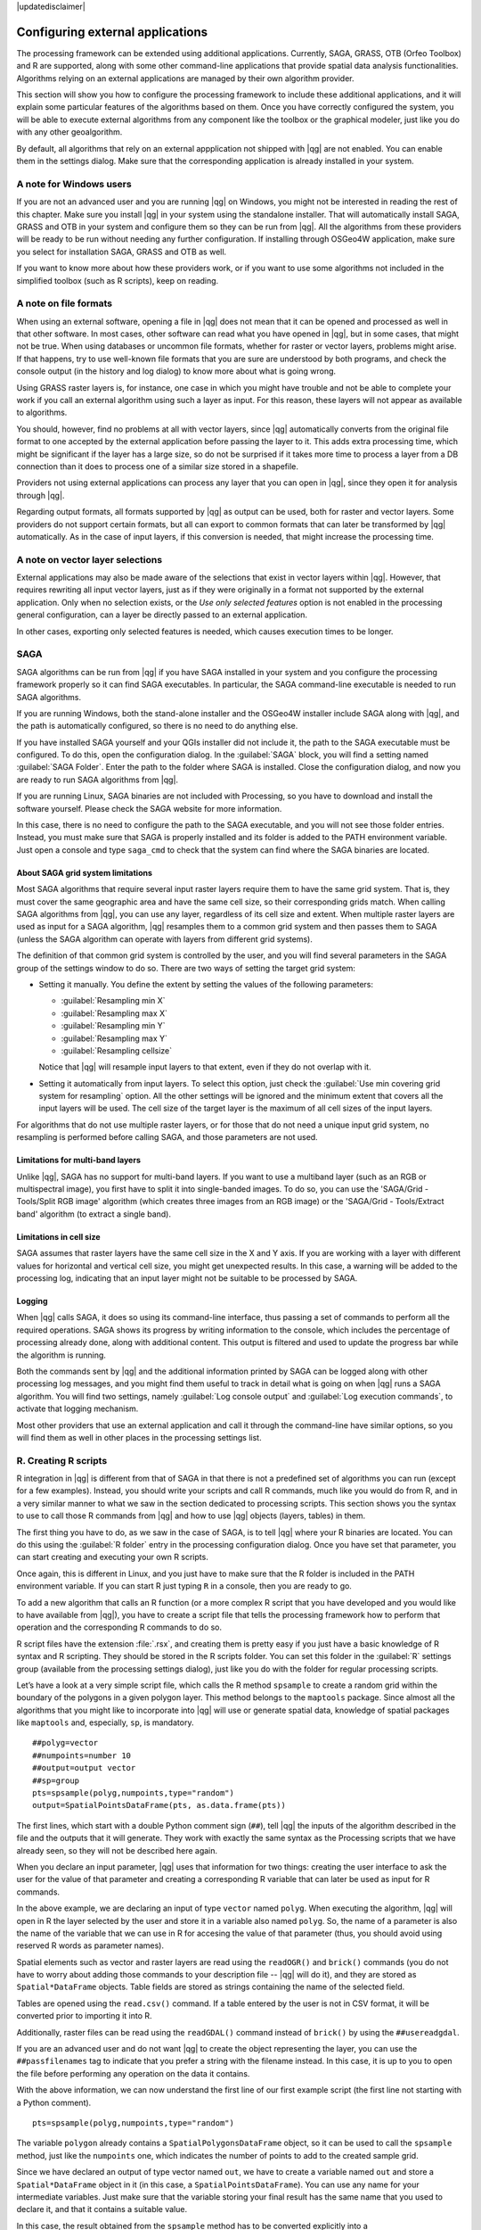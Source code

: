 |updatedisclaimer|

.. _`processing.results`:

Configuring external applications
=================================

The processing framework can be extended using additional applications.
Currently, SAGA, GRASS, OTB (Orfeo Toolbox) and R are supported, along
with some other command-line applications that provide spatial data analysis
functionalities. Algorithms relying on an external applications are managed by
their own algorithm provider.

This section will show you how to configure the processing framework to include these additional
applications, and it will explain some particular features of the algorithms based
on them. Once you have correctly configured the system, you will be able to
execute external algorithms from any component like the toolbox or the
graphical modeler, just like you do with any other geoalgorithm.

By default, all algorithms that rely on an external appplication not shipped with
|qg| are not enabled. You can enable them in the settings dialog.
Make sure that the corresponding application is already installed in your system.


A note for Windows users
------------------------

If you are not an advanced user and you are running |qg| on Windows, you might
not be interested in reading the rest of this chapter. Make sure you install
|qg| in your system using the standalone installer. That will automatically
install SAGA, GRASS and OTB in your system and configure them so they can be
run from |qg|. All the algorithms from these providers will
be ready to be run without needing any further configuration. If installing
through OSGeo4W application, make sure you select for installation SAGA, GRASS and
OTB as well.

If you want to know more about how these providers work, or if you want to use some
algorithms not included in the simplified toolbox (such as R scripts), keep on
reading.

A note on file formats
----------------------

When using an external software, opening a file in |qg| does not mean that it can
be opened and processed as well in that other software. In most cases, other software can read
what you have opened in |qg|, but in some cases, that might not be true. When
using databases or uncommon file formats, whether for raster or vector layers,
problems might arise. If that happens, try to use well-known file formats that
you are sure are understood by both programs, and check the console output
(in the history and log dialog) to know more about what is going wrong.

Using GRASS raster layers is, for instance, one case in which you might have
trouble and not be able to complete your work if you call an external algorithm
using such a layer as input. For this reason, these layers will not appear as
available to algorithms.

You should, however, find no problems at all with vector layers, since |qg|
automatically converts from the original file format to one accepted by the
external application before passing the layer to it. This adds extra processing
time, which might be significant if the layer has a large size, so do not be
surprised if it takes more time to process a layer from a DB connection than it does to process one of a
similar size stored in a shapefile.

Providers not using external applications can process any layer that you can open
in |qg|, since they open it for analysis through |qg|.

Regarding output formats, all formats supported by |qg| as output can be used,
both for raster and vector layers. Some providers do not support certain formats,
but all can export to common  formats that can later be transformed
by |qg| automatically. As in the case of input layers, if this conversion is
needed, that might increase the processing time.


A note on vector layer selections
---------------------------------

External applications may also be made aware of the selections that exist in vector layers
within |qg|. However, that requires rewriting all input vector layers, just as
if they were originally in a format not supported by the external application.
Only when no selection exists, or the *Use only selected features* option is not
enabled in the processing general configuration, can a layer be directly passed to
an external application.

In other cases, exporting only selected features is needed, which causes execution
times to be longer.

SAGA
----

SAGA algorithms can be run from |qg| if you have SAGA installed in your system
and you configure the processing framework properly so it can find SAGA executables. In particular,
the SAGA command-line executable is needed to run SAGA algorithms.


If you are running Windows, both the stand-alone installer and the OSGeo4W installer
include SAGA along with |qg|, and the path is automatically configured, so there is
no need to do anything else.

If you have installed SAGA yourself and your QGIs installer did not include it, the path to the
SAGA executable must be configured. To do this, open the
configuration dialog. In the :guilabel:`SAGA` block, you will find a setting named
:guilabel:`SAGA Folder`. Enter the path to the folder where SAGA is installed.
Close the configuration dialog, and now you are ready to run SAGA algorithms from
|qg|.

If you are running Linux, SAGA binaries
are not included with Processing, so you have to download and install the software
yourself. Please check the SAGA website for more information. 

In this case, there is no need to configure the path to the SAGA executable, and you will not
see those folder entries. Instead, you must make sure that SAGA is properly installed
and its folder is added to the PATH environment variable. Just open a console and
type ``saga_cmd`` to check that the system can find where the SAGA binaries are
located.

About SAGA grid system limitations
..................................

Most SAGA algorithms that require several input raster layers require them to
have the same grid system. That is, they must cover the same geographic area and have
the same cell size, so their corresponding grids match. When calling SAGA
algorithms from |qg|, you can use any layer, regardless of its cell size and
extent. When multiple raster layers are used as input for a SAGA algorithm,
|qg| resamples them to a common grid system and then passes them to SAGA
(unless the SAGA algorithm can operate with layers from different grid systems).

The definition of that common grid system is controlled by the user, and you will
find several parameters in the SAGA group of the settings window to do so. There
are two ways of setting the target grid system:

* Setting it manually. You define the extent by setting the values of the following
  parameters:

  - :guilabel:`Resampling min X`
  - :guilabel:`Resampling max X`
  - :guilabel:`Resampling min Y`
  - :guilabel:`Resampling max Y`
  - :guilabel:`Resampling cellsize`

  Notice that |qg| will resample input layers to that extent, even if they
  do not overlap with it.
* Setting it automatically from input layers. To select this option, just check
  the :guilabel:`Use min covering grid system for resampling` option. All the
  other settings will be ignored and the minimum extent that covers all the input
  layers will be used. The cell size of the target layer is the maximum of all
  cell sizes of the input layers.

For algorithms that do not use multiple raster layers, or for those that do not
need a unique input grid system, no resampling is performed before calling SAGA,
and those parameters are not used.

Limitations for multi-band layers
.................................

Unlike |qg|, SAGA has no support for multi-band layers. If you want to use a
multiband layer (such as an RGB or multispectral image), you first have to split
it into single-banded images. To do so, you can use the 'SAGA/Grid - Tools/Split
RGB image' algorithm (which creates three images from an RGB image) or the 'SAGA/Grid - Tools/Extract band'
algorithm (to extract a single band).

Limitations in cell size
.........................

SAGA assumes that raster layers have the same cell size in the X and Y axis. If
you are working with a layer with different values for horizontal and vertical
cell size, you might get unexpected results. In this case, a warning will be added
to the processing log, indicating that an input layer might not be suitable to be
processed by SAGA.

Logging
.......

When |qg| calls SAGA, it does so using its command-line interface, thus
passing a set of commands to perform all the required operations. SAGA shows its
progress by writing information to the console, which includes the percentage
of processing already done, along with additional content. This output is
filtered and used to update the progress bar while the algorithm
is running.

Both the commands sent by |qg| and the additional information printed by
SAGA can be logged along with other processing log messages, and you might find
them useful to track in detail what is going on when |qg| runs a SAGA
algorithm. You will find two settings, namely :guilabel:`Log console output` and
:guilabel:`Log execution commands`, to activate that logging mechanism.

Most other providers that use an external application and call it through the
command-line have similar options, so you will find them as well in other places
in the processing settings list.

R. Creating R scripts
---------------------

R integration in |qg| is different from that of SAGA in that there is not a
predefined set of algorithms you can run (except for a few examples). Instead,
you should write your scripts and call R commands, much like you would do from R,
and in a very similar manner to what we saw in the section dedicated to processing
scripts. This section shows you the syntax to use to call those R commands from
|qg| and how to use |qg| objects (layers, tables) in them.

The first thing you have to do, as we saw in the case of SAGA, is to tell |qg|
where your R binaries are located. You can do this using the :guilabel:`R folder`
entry in the processing configuration dialog. Once you have set that parameter,
you can start creating and executing your own R scripts.

Once again, this is different in Linux, and you just have to make sure that the
R folder is included in the PATH environment variable. If you can start R just
typing ``R`` in a console, then you are ready to go.

To add a new algorithm that calls an R function (or a more complex R script that
you have developed and you would like to have available from |qg|), you have
to create a script file that tells the processing framework how to perform that operation and the
corresponding R commands to do so.

R script files have the extension :file:`.rsx`, and creating them is pretty easy
if you just have a basic knowledge of R syntax and R scripting. They should be
stored in the R scripts folder. You can set this folder in the :guilabel:`R`
settings group (available from the processing settings dialog), just like you do
with the folder for regular processing scripts.

Let’s have a look at a very simple script file, which calls the R method
``spsample`` to create a random grid within the boundary of the polygons in a
given polygon layer. This method belongs to the ``maptools`` package. Since almost
all the algorithms that you might like to incorporate into |qg| will use or
generate spatial data, knowledge of spatial packages like ``maptools`` and,
especially, ``sp``, is mandatory.

::

    ##polyg=vector
    ##numpoints=number 10
    ##output=output vector
    ##sp=group
    pts=spsample(polyg,numpoints,type="random")
    output=SpatialPointsDataFrame(pts, as.data.frame(pts))

The first lines, which start with a double Python comment sign (``##``), tell
|qg| the inputs of the algorithm described in the file and the outputs that
it will generate. They work with exactly the same syntax as the Processing scripts
that we have already seen, so they will not be described here again.

When you declare an input parameter, |qg| uses that information for two
things: creating the user interface to ask the user for the value of that
parameter and creating a corresponding R variable that can later be used as input
for R commands.

In the above example, we are declaring an input of type ``vector`` named ``polyg``.
When executing the algorithm, |qg| will open in R the layer selected by the
user and store it in a variable also named ``polyg``. So, the name of a parameter
is also the name of the variable that we can use in R for accesing the value of
that parameter (thus, you should avoid using reserved R words as parameter names).

Spatial elements such as vector and raster layers are read using the ``readOGR()``
and ``brick()`` commands (you do not have to worry about adding those commands
to your description file -- |qg| will do it), and they are stored as ``Spatial*DataFrame``
objects. Table fields are stored as strings containing the name of the selected
field.

Tables are opened using the ``read.csv()`` command. If a table entered by the
user is not in CSV format, it will be converted prior to importing it into R.

Additionally, raster files can be read using the ``readGDAL()`` command instead
of ``brick()`` by using the ``##usereadgdal``.

If you are an advanced user and do not want |qg| to create the object
representing the layer, you can use the ``##passfilenames`` tag to indicate
that you prefer a string with the filename instead. In this case, it is up to you
to open the file before performing any operation on the data it contains.

With the above information, we can now understand the first line of our first
example script (the first line not starting with a Python comment).

::

    pts=spsample(polyg,numpoints,type="random")

The variable ``polygon`` already contains a ``SpatialPolygonsDataFrame`` object,
so it can be used to call the ``spsample`` method, just like the ``numpoints``
one, which indicates the number of points to add to the created sample grid.

Since we have declared an output of type vector named ``out``, we have to create
a variable named ``out`` and store a ``Spatial*DataFrame`` object in it (in this
case, a ``SpatialPointsDataFrame``). You can use any name for your intermediate
variables. Just make sure that the variable storing your final result has the
same name that you used to declare it, and that it contains a suitable value.

In this case, the result obtained from the ``spsample`` method has to be converted
explicitly into a ``SpatialPointsDataFrame`` object, since it is itself an object
of class ``ppp``, which is not a suitable class to be returned to |qg|.

If your algorithm generates raster layers, the way they are saved will depend on
whether or not you have used the ``#dontuserasterpackage`` option. In you have
used it, layers are saved using the ``writeGDAL()`` method. If not, the
``writeRaster()`` method from the ``raster`` package will be used.

If you have used the ``#passfilename`` option, outputs are generated using the
``raster`` package (with ``writeRaster()``), even though it is not used for the
inputs.

If your algorithm does not generate any layer, but rather a text result in the console
instead, you have to indicate that you want the console to be shown once the
execution is finished. To do so, just start the command lines that produce the
results you want to print with the ``>`` ('greater') sign. The output of all other
lines will not be shown. For instance, here is the description file of an
algorithm that performs a normality test on a given field (column) of the
attributes of a vector layer:

::

    ##layer=vector
    ##field=field layer
    ##nortest=group
    library(nortest)
    >lillie.test(layer[[field]])

The output of the last line is printed, but the output of the first is not (and
neither are the outputs from other command lines added automatically by |qg|).

If your algorithm creates any kind of graphics (using the ``plot()`` method), add
the following line:

::

    ##showplots

This will cause |qg| to redirect all R graphical outputs to a temporary file,
which will be opened once R execution has finished.

Both graphics and console results will be shown in the processing results manager.

For more information, please check the script files provided with Processing. Most
of them are rather simple and will greatly help you understand how to create your
own scripts.

.. note::

   ``rgdal`` and ``maptools`` libraries are loaded by default, so you do not have
   to add the corresponding ``library()`` commands (you just have to make sure
   that those two packages are installed in your R distribution). However, other
   additional libraries that you might need have to be explicitly loaded. Just
   add the necessary commands at the beginning of your script. You also have to
   make sure that the corresponding packages are installed in the R distribution
   used by |qg|. The processing framework will not take care of any package installation. If you
   run a script that requires a package that is not installed, the execution will fail, and
   Processing will try to detect which packages are missing. You must install those
   missing libraries manually before you can run the algorithm.

GRASS
-----

Configuring GRASS is not much different from configuring SAGA. First, the path
to the GRASS folder has to be defined, but only if you are running Windows.
Additionaly, a shell interpreter (usually :file:`msys.exe`, which can be found
in most GRASS for Windows distributions) has to be defined and its path set up
as well.

By default, the processing framework tries to configure its GRASS connector to use the GRASS
distribution that ships along with |qg|. This should work without problems in
most systems, but if you experience problems, you might have to configure the GRASS connector manually.
Also, if you want to use a different GRASS installation, you can change that setting
and point to the folder where the other version is installed. GRASS 6.4 is needed
for algorithms to work correctly.

If you are running Linux, you just have to make sure that GRASS is correctly
installed, and that it can be run without problem from a console.

GRASS algorithms use a region for calculations. This region can be defined
manually using values similar to the ones found in the SAGA configuration, or
automatically, taking the minimum extent that covers all the input layers used
to execute the algorithm each time. If the latter approach is the behaviour you prefer, just
check the :guilabel:`Use min covering region` option in the GRASS configuration
parameters.

GDAL
----

No additional configuration is needed to run GDAL algorithms. Since they are already
incorporated into |qg|, the algorithms can infer their configuration from it.

Orfeo Toolbox
-------------

Orfeo Toolbox (OTB) algorithms can be run from |qg| if you have OTB installed
in your system and you have configured |qg| properly, so it can find all
necessary files (command-line tools and libraries).

As in the case of SAGA, OTB binaries are included in the stand-alone installer for
Windows, but they are not included if you are runing Linux, so you have to download
and install the software yourself. Please check the OTB website for more
information.

Once OTB is installed, start |qg|, open the processing configuration dialog and
configure the OTB algorithm provider. In the :guilabel:`Orfeo Toolbox (image analysis)`
block, you will find all settings related to OTB. First, ensure that algorithms are
enabled.

Then, configure the path to the folder where OTB command-line tools and libraries
are installed:

* |nix| Usually :guilabel:`OTB applications folder` points to ``/usr/lib/otb/applications``
  and :guilabel:`OTB command line tools folder` is ``/usr/bin``.
* |win| If you use any of the installers that include OTB, such as OSGeo4W, there is non need for further configuration. Processing will detect the path automatically and will not show the corresponding configuration entries. Otherwise, fill the :guilabel:`OTB applications folder`
  and :guilabel:`OTB command line tools folder` parameters with the 
  to the corresponding values for your installation.

TauDEM
------

TauDEM (Terrain Analysis Using Digital Elevation Models) is a tools for the
extraction and analysis of hydrologic information from Digital Elevation Models
(DEM). TauDEM can be used from |qg| if you have it installed in your system and
configured |qg| properly, so it can find all necessary files.

There are two versions of TauDEM tools: singlefile (TauDEM 5.0.6 or 5.1.2) and
multifile (TauDEM 5.2.0). The difference between these versions in the supported
inputs/outputs. Single files version accepts only single raster file and write
single file as output. Multifile version accepts a directory with rasters and
writes directory with rasters as output. Such directory should contain rasters
that will be treated as a single DEM grid.

TauDEM Processing provider supports both single- and multifile versions of TauDEM
and even allows to use them simultaneously.

.. note::
   While TauDEM Processing provider supports TauDEM 5.0.6, 5.1.2 and 5.2.0 we
   recomment to use 5.1.2 and/or 5.2.0 as this versions have some new tools
   available, like Gage Watershed and TWI.


Installing TauDEM under Windows
...............................

Please visit the `TauDEM homepage <http://hydrology.usu.edu/taudem/taudem5/downloads.html>`_
and download desired version of the precompiled binaries for your platform
(32-bit or 64-bit), usually this is "Command Line Executables". Also you need
to download `Microsoft HPC Pack 2012 MS-MPI <http://www.microsoft.com/en-us/download/details.aspx?id=36045>`_.
First install Microsoft HPC Pack 2012 MS-MPI by runing :file:`mpi_x64.Msi` for
64-bit platforms and :file:`mpi_x86.Msi` for 32-bit platforms.

.. note::
   If you want to use TauDEM 5.0.6


Installing TauDEM under Linux
.............................

Unfortunately there are no packages for most Linux distributions, so you should
compile TauDEM by yourself. As TauDEM uses MPI it is necessary to install first
any MPI implementation e.g MPICH or OpenMPI. Use your favorite package manager
to install MPICH or OpenMPI.

Download TauDEM 5.2.0 source code package from `GitHub repository <https://github.com/dtarb/TauDEM/releases>`_
and extract archive contents. Open terminal and cd into :file:`src` directory inside
extacted folder. Create build directory and cd into it

::

    mkdir build
    cd build

Configure your build (change install prefix if necessary) and compile

::

   CXX=mpicxx cmake -DCMAKE_INSTALL_PREFIX=/usr/local ..
   make

When compilation finished install TauDEM tools by running

::

    sudo make install

.. note::
   Executable files will be installed into :file:`bin` subdirectory inside
   prefix you specified at the configure stage. For example if you specified
   prefix :file:`/opt/taudem5.2` than binaries will be installed into
   :file:`/opt/taudem5.2/bin`.

To use singlefile version --- download source package `here <http://hydrology.usu.edu/taudem/taudem5/TauDEM5PCsrc_512.zip>`_
and perform abovementioned steps to compile and install it.

Old TauDEM 5.0.6 also `available <http://hydrology.usu.edu/taudem/taudem5/downloads5.0.html>`_.
But before compiling this version it is necessary to edit some source files.

Open the :file:`linearpart.h` file, and after line

::

   #include "mpi.h"

add a new line with

::

   #include <stdint.h>

so you'll get

::

   #include "mpi.h"
   #include <stdint.h>

Save the changes and close the file. Now open :file:`tiffIO.h`, find line ``#include "stdint.h"``
and replace quotes (``""``) with ``<>``, so you'll get

::

   #include <stdint.h>

Save the changes and close the file.

Now configure, compile and install TauDEM 5.0.6 using same commands as described
above.

Configuring TauDEM provider
...........................

Once TauDEM is installed, start |qg|, open the Processing options dialog from
:menuselection:`Processing --> Options...` and configure the TauDEM algorithm
provider. In the :guilabel:`Providers` group find :guilabel:`TauDEM (hydrologic analysis)`
block, and expand it. Here you will see all settings related to TauDEM.

First, ensure that algorithms are enabled, and activate provider if necessary.

Next step is to configure MPI. The :guilabel:`MPICH/OpenMPI bin directory`
setting used to define location of the :file:`mpiexec` program. In most Linux
distributions you can safely leave this empty, as :file:`mpiexec` available in
your ``PATH``.

The :guilabel:`Number of MPI parallel processes to use` is a second setting
related to MPI. It defines number of processes that will be used to execute
TauDEM commands. If you don't know which value to use, it is better to leave
this value unchanged.

Now we need to configure the path to the folder(s) where TauDEM command-line
tools are installed. As we already mention TauDEM provider supports both single-
and multifile TauDEM, so there are two settings for TauDEM folders:

* :guilabel:`TauDEM command line tools folder` used to set location of the
  singlefile tools
* :guilabel:`TauDEM multifile command line tools folder` used to set location
  of the multifile tools

If you have both TauDEM versions installed in different directories it is possible
to specify both options.

The last step is to define which TauDEM version to use:

* with :guilabel:`Enable multifile TauDEM tools` option checked you will use
  multifile TauDEM tools from directory, specified in the
  :guilabel:`TauDEM multifile command line tools folder`. Multifile tools have
  same name as singlefile with "(multifile)" suffix added
* with :guilabel:`Enable single TauDEM tools` option checked you will use
  multifile TauDEM tools from directory, specified in the
  :guilabel:`TauDEM command line tools folder`.

It is possible to enable both tools simultaneously. In this case you will have
two instances of each tool in toolbox and can use them in your analysis.

**IMPORTANT!** Be careful with developing Processing models using TauDEM. As
single- and multifile versions have different inputs, model created with
singlefile algortihms will not work if only multifile algorithms are available.
If you plan to share your model please specify which TauDEM version should be
used or, better, provide two versions of your model: for single- and multifile
TauDEM.
